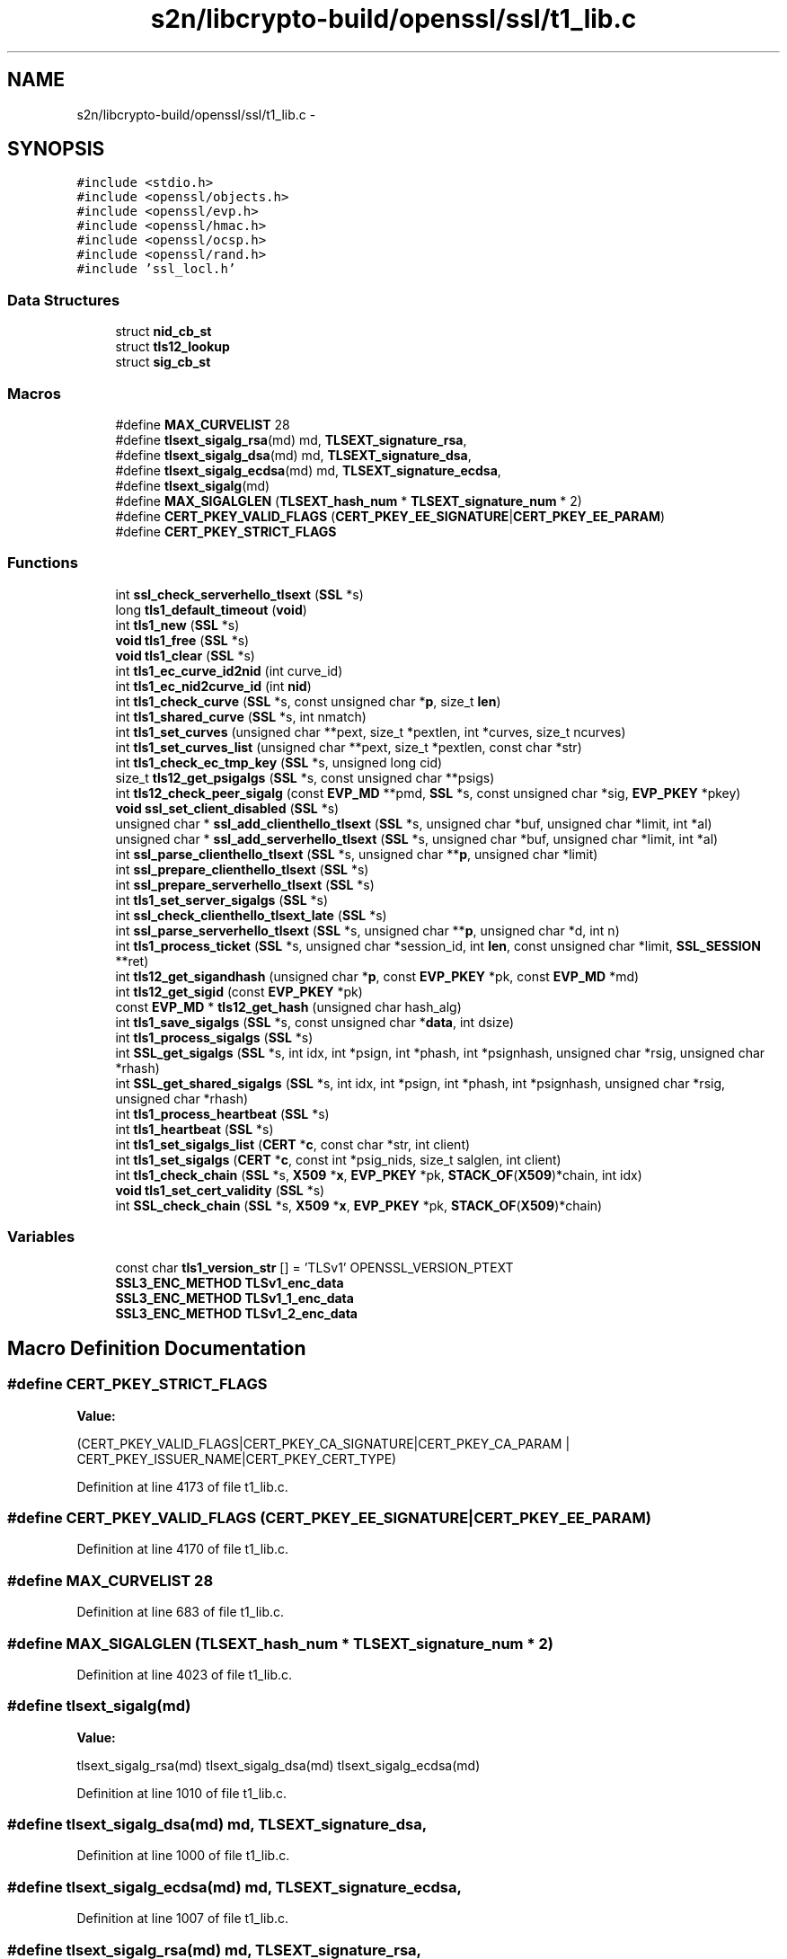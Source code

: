 .TH "s2n/libcrypto-build/openssl/ssl/t1_lib.c" 3 "Thu Jun 30 2016" "s2n-openssl-doxygen" \" -*- nroff -*-
.ad l
.nh
.SH NAME
s2n/libcrypto-build/openssl/ssl/t1_lib.c \- 
.SH SYNOPSIS
.br
.PP
\fC#include <stdio\&.h>\fP
.br
\fC#include <openssl/objects\&.h>\fP
.br
\fC#include <openssl/evp\&.h>\fP
.br
\fC#include <openssl/hmac\&.h>\fP
.br
\fC#include <openssl/ocsp\&.h>\fP
.br
\fC#include <openssl/rand\&.h>\fP
.br
\fC#include 'ssl_locl\&.h'\fP
.br

.SS "Data Structures"

.in +1c
.ti -1c
.RI "struct \fBnid_cb_st\fP"
.br
.ti -1c
.RI "struct \fBtls12_lookup\fP"
.br
.ti -1c
.RI "struct \fBsig_cb_st\fP"
.br
.in -1c
.SS "Macros"

.in +1c
.ti -1c
.RI "#define \fBMAX_CURVELIST\fP   28"
.br
.ti -1c
.RI "#define \fBtlsext_sigalg_rsa\fP(md)   md, \fBTLSEXT_signature_rsa\fP,"
.br
.ti -1c
.RI "#define \fBtlsext_sigalg_dsa\fP(md)   md, \fBTLSEXT_signature_dsa\fP,"
.br
.ti -1c
.RI "#define \fBtlsext_sigalg_ecdsa\fP(md)   md, \fBTLSEXT_signature_ecdsa\fP,"
.br
.ti -1c
.RI "#define \fBtlsext_sigalg\fP(md)"
.br
.ti -1c
.RI "#define \fBMAX_SIGALGLEN\fP   (\fBTLSEXT_hash_num\fP * \fBTLSEXT_signature_num\fP * 2)"
.br
.ti -1c
.RI "#define \fBCERT_PKEY_VALID_FLAGS\fP   (\fBCERT_PKEY_EE_SIGNATURE\fP|\fBCERT_PKEY_EE_PARAM\fP)"
.br
.ti -1c
.RI "#define \fBCERT_PKEY_STRICT_FLAGS\fP"
.br
.in -1c
.SS "Functions"

.in +1c
.ti -1c
.RI "int \fBssl_check_serverhello_tlsext\fP (\fBSSL\fP *s)"
.br
.ti -1c
.RI "long \fBtls1_default_timeout\fP (\fBvoid\fP)"
.br
.ti -1c
.RI "int \fBtls1_new\fP (\fBSSL\fP *s)"
.br
.ti -1c
.RI "\fBvoid\fP \fBtls1_free\fP (\fBSSL\fP *s)"
.br
.ti -1c
.RI "\fBvoid\fP \fBtls1_clear\fP (\fBSSL\fP *s)"
.br
.ti -1c
.RI "int \fBtls1_ec_curve_id2nid\fP (int curve_id)"
.br
.ti -1c
.RI "int \fBtls1_ec_nid2curve_id\fP (int \fBnid\fP)"
.br
.ti -1c
.RI "int \fBtls1_check_curve\fP (\fBSSL\fP *s, const unsigned char *\fBp\fP, size_t \fBlen\fP)"
.br
.ti -1c
.RI "int \fBtls1_shared_curve\fP (\fBSSL\fP *s, int nmatch)"
.br
.ti -1c
.RI "int \fBtls1_set_curves\fP (unsigned char **pext, size_t *pextlen, int *curves, size_t ncurves)"
.br
.ti -1c
.RI "int \fBtls1_set_curves_list\fP (unsigned char **pext, size_t *pextlen, const char *str)"
.br
.ti -1c
.RI "int \fBtls1_check_ec_tmp_key\fP (\fBSSL\fP *s, unsigned long cid)"
.br
.ti -1c
.RI "size_t \fBtls12_get_psigalgs\fP (\fBSSL\fP *s, const unsigned char **psigs)"
.br
.ti -1c
.RI "int \fBtls12_check_peer_sigalg\fP (const \fBEVP_MD\fP **pmd, \fBSSL\fP *s, const unsigned char *sig, \fBEVP_PKEY\fP *pkey)"
.br
.ti -1c
.RI "\fBvoid\fP \fBssl_set_client_disabled\fP (\fBSSL\fP *s)"
.br
.ti -1c
.RI "unsigned char * \fBssl_add_clienthello_tlsext\fP (\fBSSL\fP *s, unsigned char *buf, unsigned char *limit, int *al)"
.br
.ti -1c
.RI "unsigned char * \fBssl_add_serverhello_tlsext\fP (\fBSSL\fP *s, unsigned char *buf, unsigned char *limit, int *al)"
.br
.ti -1c
.RI "int \fBssl_parse_clienthello_tlsext\fP (\fBSSL\fP *s, unsigned char **\fBp\fP, unsigned char *limit)"
.br
.ti -1c
.RI "int \fBssl_prepare_clienthello_tlsext\fP (\fBSSL\fP *s)"
.br
.ti -1c
.RI "int \fBssl_prepare_serverhello_tlsext\fP (\fBSSL\fP *s)"
.br
.ti -1c
.RI "int \fBtls1_set_server_sigalgs\fP (\fBSSL\fP *s)"
.br
.ti -1c
.RI "int \fBssl_check_clienthello_tlsext_late\fP (\fBSSL\fP *s)"
.br
.ti -1c
.RI "int \fBssl_parse_serverhello_tlsext\fP (\fBSSL\fP *s, unsigned char **\fBp\fP, unsigned char *d, int n)"
.br
.ti -1c
.RI "int \fBtls1_process_ticket\fP (\fBSSL\fP *s, unsigned char *session_id, int \fBlen\fP, const unsigned char *limit, \fBSSL_SESSION\fP **ret)"
.br
.ti -1c
.RI "int \fBtls12_get_sigandhash\fP (unsigned char *\fBp\fP, const \fBEVP_PKEY\fP *pk, const \fBEVP_MD\fP *md)"
.br
.ti -1c
.RI "int \fBtls12_get_sigid\fP (const \fBEVP_PKEY\fP *pk)"
.br
.ti -1c
.RI "const \fBEVP_MD\fP * \fBtls12_get_hash\fP (unsigned char hash_alg)"
.br
.ti -1c
.RI "int \fBtls1_save_sigalgs\fP (\fBSSL\fP *s, const unsigned char *\fBdata\fP, int dsize)"
.br
.ti -1c
.RI "int \fBtls1_process_sigalgs\fP (\fBSSL\fP *s)"
.br
.ti -1c
.RI "int \fBSSL_get_sigalgs\fP (\fBSSL\fP *s, int idx, int *psign, int *phash, int *psignhash, unsigned char *rsig, unsigned char *rhash)"
.br
.ti -1c
.RI "int \fBSSL_get_shared_sigalgs\fP (\fBSSL\fP *s, int idx, int *psign, int *phash, int *psignhash, unsigned char *rsig, unsigned char *rhash)"
.br
.ti -1c
.RI "int \fBtls1_process_heartbeat\fP (\fBSSL\fP *s)"
.br
.ti -1c
.RI "int \fBtls1_heartbeat\fP (\fBSSL\fP *s)"
.br
.ti -1c
.RI "int \fBtls1_set_sigalgs_list\fP (\fBCERT\fP *\fBc\fP, const char *str, int client)"
.br
.ti -1c
.RI "int \fBtls1_set_sigalgs\fP (\fBCERT\fP *\fBc\fP, const int *psig_nids, size_t salglen, int client)"
.br
.ti -1c
.RI "int \fBtls1_check_chain\fP (\fBSSL\fP *s, \fBX509\fP *\fBx\fP, \fBEVP_PKEY\fP *pk, \fBSTACK_OF\fP(\fBX509\fP)*chain, int idx)"
.br
.ti -1c
.RI "\fBvoid\fP \fBtls1_set_cert_validity\fP (\fBSSL\fP *s)"
.br
.ti -1c
.RI "int \fBSSL_check_chain\fP (\fBSSL\fP *s, \fBX509\fP *\fBx\fP, \fBEVP_PKEY\fP *pk, \fBSTACK_OF\fP(\fBX509\fP)*chain)"
.br
.in -1c
.SS "Variables"

.in +1c
.ti -1c
.RI "const char \fBtls1_version_str\fP [] = 'TLSv1' OPENSSL_VERSION_PTEXT"
.br
.ti -1c
.RI "\fBSSL3_ENC_METHOD\fP \fBTLSv1_enc_data\fP"
.br
.ti -1c
.RI "\fBSSL3_ENC_METHOD\fP \fBTLSv1_1_enc_data\fP"
.br
.ti -1c
.RI "\fBSSL3_ENC_METHOD\fP \fBTLSv1_2_enc_data\fP"
.br
.in -1c
.SH "Macro Definition Documentation"
.PP 
.SS "#define CERT_PKEY_STRICT_FLAGS"
\fBValue:\fP
.PP
.nf
(CERT_PKEY_VALID_FLAGS|CERT_PKEY_CA_SIGNATURE|CERT_PKEY_CA_PARAM \
         | CERT_PKEY_ISSUER_NAME|CERT_PKEY_CERT_TYPE)
.fi
.PP
Definition at line 4173 of file t1_lib\&.c\&.
.SS "#define CERT_PKEY_VALID_FLAGS   (\fBCERT_PKEY_EE_SIGNATURE\fP|\fBCERT_PKEY_EE_PARAM\fP)"

.PP
Definition at line 4170 of file t1_lib\&.c\&.
.SS "#define MAX_CURVELIST   28"

.PP
Definition at line 683 of file t1_lib\&.c\&.
.SS "#define MAX_SIGALGLEN   (\fBTLSEXT_hash_num\fP * \fBTLSEXT_signature_num\fP * 2)"

.PP
Definition at line 4023 of file t1_lib\&.c\&.
.SS "#define tlsext_sigalg(md)"
\fBValue:\fP
.PP
.nf
tlsext_sigalg_rsa(md) \
                tlsext_sigalg_dsa(md) \
                tlsext_sigalg_ecdsa(md)
.fi
.PP
Definition at line 1010 of file t1_lib\&.c\&.
.SS "#define tlsext_sigalg_dsa(md)   md, \fBTLSEXT_signature_dsa\fP,"

.PP
Definition at line 1000 of file t1_lib\&.c\&.
.SS "#define tlsext_sigalg_ecdsa(md)   md, \fBTLSEXT_signature_ecdsa\fP,"

.PP
Definition at line 1007 of file t1_lib\&.c\&.
.SS "#define tlsext_sigalg_rsa(md)   md, \fBTLSEXT_signature_rsa\fP,"

.PP
Definition at line 994 of file t1_lib\&.c\&.
.SH "Function Documentation"
.PP 
.SS "unsigned char* ssl_add_clienthello_tlsext (\fBSSL\fP * s, unsigned char * buf, unsigned char * limit, int * al)"

.PP
Definition at line 1227 of file t1_lib\&.c\&.
.SS "unsigned char* ssl_add_serverhello_tlsext (\fBSSL\fP * s, unsigned char * buf, unsigned char * limit, int * al)"

.PP
Definition at line 1604 of file t1_lib\&.c\&.
.SS "int SSL_check_chain (\fBSSL\fP * s, \fBX509\fP * x, \fBEVP_PKEY\fP * pk, \fBSTACK_OF\fP(\fBX509\fP)* chain)"

.PP
Definition at line 4438 of file t1_lib\&.c\&.
.SS "int ssl_check_clienthello_tlsext_late (\fBSSL\fP * s)"

.PP
Definition at line 3052 of file t1_lib\&.c\&.
.SS "int ssl_check_serverhello_tlsext (\fBSSL\fP * s)"

.PP
Definition at line 3118 of file t1_lib\&.c\&.
.SS "int SSL_get_shared_sigalgs (\fBSSL\fP * s, int idx, int * psign, int * phash, int * psignhash, unsigned char * rsig, unsigned char * rhash)"

.PP
Definition at line 3847 of file t1_lib\&.c\&.
.SS "int SSL_get_sigalgs (\fBSSL\fP * s, int idx, int * psign, int * phash, int * psignhash, unsigned char * rsig, unsigned char * rhash)"

.PP
Definition at line 3826 of file t1_lib\&.c\&.
.SS "int ssl_parse_clienthello_tlsext (\fBSSL\fP * s, unsigned char ** p, unsigned char * limit)"

.PP
Definition at line 2497 of file t1_lib\&.c\&.
.SS "int ssl_parse_serverhello_tlsext (\fBSSL\fP * s, unsigned char ** p, unsigned char * d, int n)"

.PP
Definition at line 3235 of file t1_lib\&.c\&.
.SS "int ssl_prepare_clienthello_tlsext (\fBSSL\fP * s)"

.PP
Definition at line 2847 of file t1_lib\&.c\&.
.SS "int ssl_prepare_serverhello_tlsext (\fBSSL\fP * s)"

.PP
Definition at line 2899 of file t1_lib\&.c\&.
.SS "\fBvoid\fP ssl_set_client_disabled (\fBSSL\fP * s)"

.PP
Definition at line 1152 of file t1_lib\&.c\&.
.SS "int tls12_check_peer_sigalg (const \fBEVP_MD\fP ** pmd, \fBSSL\fP * s, const unsigned char * sig, \fBEVP_PKEY\fP * pkey)"

.PP
Definition at line 1073 of file t1_lib\&.c\&.
.SS "const \fBEVP_MD\fP* tls12_get_hash (unsigned char hash_alg)"

.PP
Definition at line 3566 of file t1_lib\&.c\&.
.SS "size_t tls12_get_psigalgs (\fBSSL\fP * s, const unsigned char ** psigs)"

.PP
Definition at line 1035 of file t1_lib\&.c\&.
.SS "int tls12_get_sigandhash (unsigned char * p, const \fBEVP_PKEY\fP * pk, const \fBEVP_MD\fP * md)"

.PP
Definition at line 3542 of file t1_lib\&.c\&.
.SS "int tls12_get_sigid (const \fBEVP_PKEY\fP * pk)"

.PP
Definition at line 3560 of file t1_lib\&.c\&.
.SS "int tls1_check_chain (\fBSSL\fP * s, \fBX509\fP * x, \fBEVP_PKEY\fP * pk, \fBSTACK_OF\fP(\fBX509\fP)* chain, int idx)"

.PP
Definition at line 4177 of file t1_lib\&.c\&.
.SS "int tls1_check_curve (\fBSSL\fP * s, const unsigned char * p, size_t len)"

.PP
Definition at line 522 of file t1_lib\&.c\&.
.SS "int tls1_check_ec_tmp_key (\fBSSL\fP * s, unsigned long cid)"

.PP
Definition at line 910 of file t1_lib\&.c\&.
.SS "\fBvoid\fP tls1_clear (\fBSSL\fP * s)"

.PP
Definition at line 220 of file t1_lib\&.c\&.
.SS "long tls1_default_timeout (\fBvoid\fP)"

.PP
Definition at line 193 of file t1_lib\&.c\&.
.SS "int tls1_ec_curve_id2nid (int curve_id)"

.PP
Definition at line 377 of file t1_lib\&.c\&.
.SS "int tls1_ec_nid2curve_id (int nid)"

.PP
Definition at line 386 of file t1_lib\&.c\&.
.SS "\fBvoid\fP tls1_free (\fBSSL\fP * s)"

.PP
Definition at line 210 of file t1_lib\&.c\&.
.SS "int tls1_heartbeat (\fBSSL\fP * s)"

.PP
Definition at line 3944 of file t1_lib\&.c\&.
.SS "int tls1_new (\fBSSL\fP * s)"

.PP
Definition at line 202 of file t1_lib\&.c\&.
.SS "int tls1_process_heartbeat (\fBSSL\fP * s)"

.PP
Definition at line 3869 of file t1_lib\&.c\&.
.SS "int tls1_process_sigalgs (\fBSSL\fP * s)"

.PP
Definition at line 3749 of file t1_lib\&.c\&.
.SS "int tls1_process_ticket (\fBSSL\fP * s, unsigned char * session_id, int len, const unsigned char * limit, \fBSSL_SESSION\fP ** ret)"

.PP
Definition at line 3287 of file t1_lib\&.c\&.
.SS "int tls1_save_sigalgs (\fBSSL\fP * s, const unsigned char * data, int dsize)"

.PP
Definition at line 3729 of file t1_lib\&.c\&.
.SS "\fBvoid\fP tls1_set_cert_validity (\fBSSL\fP * s)"

.PP
Definition at line 4427 of file t1_lib\&.c\&.
.SS "int tls1_set_curves (unsigned char ** pext, size_t * pextlen, int * curves, size_t ncurves)"

.PP
Definition at line 629 of file t1_lib\&.c\&.
.SS "int tls1_set_curves_list (unsigned char ** pext, size_t * pextlen, const char * str)"

.PP
Definition at line 719 of file t1_lib\&.c\&.
.SS "int tls1_set_server_sigalgs (\fBSSL\fP * s)"

.PP
Definition at line 3014 of file t1_lib\&.c\&.
.SS "int tls1_set_sigalgs (\fBCERT\fP * c, const int * psig_nids, size_t salglen, int client)"

.PP
Definition at line 4091 of file t1_lib\&.c\&.
.SS "int tls1_set_sigalgs_list (\fBCERT\fP * c, const char * str, int client)"

.PP
Definition at line 4080 of file t1_lib\&.c\&.
.SS "int tls1_shared_curve (\fBSSL\fP * s, int nmatch)"

.PP
Definition at line 558 of file t1_lib\&.c\&.
.SH "Variable Documentation"
.PP 
.SS "const char tls1_version_str[] = 'TLSv1' OPENSSL_VERSION_PTEXT"

.PP
Definition at line 125 of file t1_lib\&.c\&.
.SS "\fBSSL3_ENC_METHOD\fP TLSv1_1_enc_data"
\fBInitial value:\fP
.PP
.nf
= {
    tls1_enc,
    tls1_mac,
    tls1_setup_key_block,
    tls1_generate_master_secret,
    tls1_change_cipher_state,
    tls1_final_finish_mac,
    TLS1_FINISH_MAC_LENGTH,
    tls1_cert_verify_mac,
    TLS_MD_CLIENT_FINISH_CONST, TLS_MD_CLIENT_FINISH_CONST_SIZE,
    TLS_MD_SERVER_FINISH_CONST, TLS_MD_SERVER_FINISH_CONST_SIZE,
    tls1_alert_code,
    tls1_export_keying_material,
    SSL_ENC_FLAG_EXPLICIT_IV,
    SSL3_HM_HEADER_LENGTH,
    ssl3_set_handshake_header,
    ssl3_handshake_write
}
.fi
.PP
Definition at line 154 of file t1_lib\&.c\&.
.SS "\fBSSL3_ENC_METHOD\fP TLSv1_2_enc_data"
\fBInitial value:\fP
.PP
.nf
= {
    tls1_enc,
    tls1_mac,
    tls1_setup_key_block,
    tls1_generate_master_secret,
    tls1_change_cipher_state,
    tls1_final_finish_mac,
    TLS1_FINISH_MAC_LENGTH,
    tls1_cert_verify_mac,
    TLS_MD_CLIENT_FINISH_CONST, TLS_MD_CLIENT_FINISH_CONST_SIZE,
    TLS_MD_SERVER_FINISH_CONST, TLS_MD_SERVER_FINISH_CONST_SIZE,
    tls1_alert_code,
    tls1_export_keying_material,
    SSL_ENC_FLAG_EXPLICIT_IV | SSL_ENC_FLAG_SIGALGS | SSL_ENC_FLAG_SHA256_PRF
        | SSL_ENC_FLAG_TLS1_2_CIPHERS,
    SSL3_HM_HEADER_LENGTH,
    ssl3_set_handshake_header,
    ssl3_handshake_write
}
.fi
.PP
Definition at line 173 of file t1_lib\&.c\&.
.SS "\fBSSL3_ENC_METHOD\fP TLSv1_enc_data"
\fBInitial value:\fP
.PP
.nf
= {
    tls1_enc,
    tls1_mac,
    tls1_setup_key_block,
    tls1_generate_master_secret,
    tls1_change_cipher_state,
    tls1_final_finish_mac,
    TLS1_FINISH_MAC_LENGTH,
    tls1_cert_verify_mac,
    TLS_MD_CLIENT_FINISH_CONST, TLS_MD_CLIENT_FINISH_CONST_SIZE,
    TLS_MD_SERVER_FINISH_CONST, TLS_MD_SERVER_FINISH_CONST_SIZE,
    tls1_alert_code,
    tls1_export_keying_material,
    0,
    SSL3_HM_HEADER_LENGTH,
    ssl3_set_handshake_header,
    ssl3_handshake_write
}
.fi
.PP
Definition at line 135 of file t1_lib\&.c\&.
.SH "Author"
.PP 
Generated automatically by Doxygen for s2n-openssl-doxygen from the source code\&.
